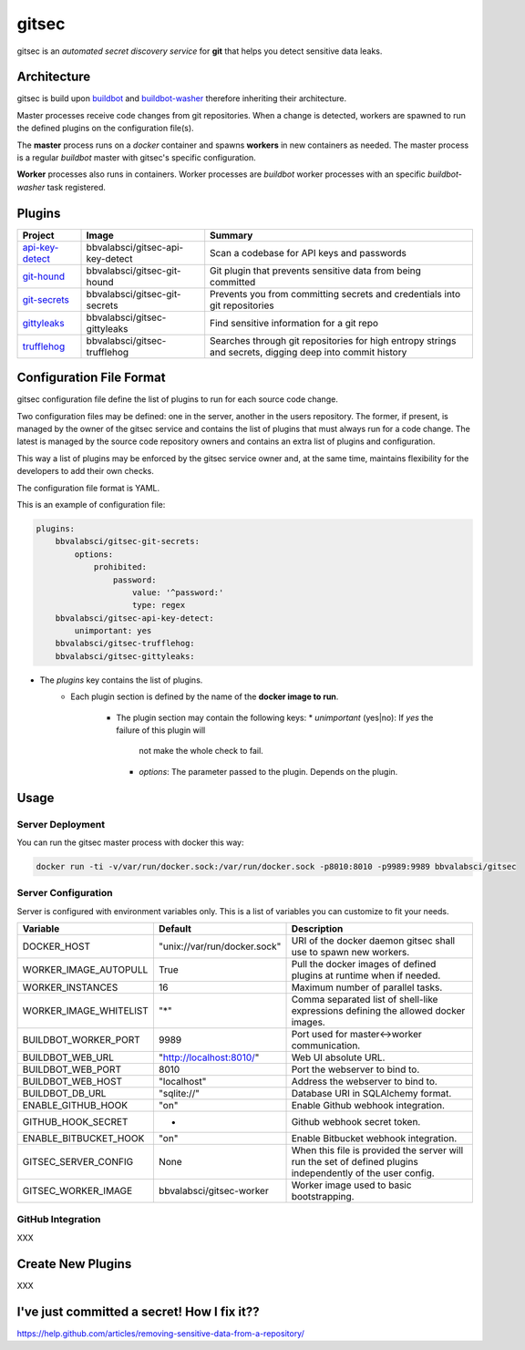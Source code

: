 gitsec
======

gitsec is an *automated secret discovery service* for **git** that helps you
detect sensitive data leaks.

.. image:: https://raw.githubusercontent.com/BBVA/gitsec/develop/docs/_static/logo-small.png
    :target: http://gitsec.readthedocs.org/


Architecture
------------

gitsec is build upon buildbot_ and buildbot-washer_ therefore inheriting their
architecture.

Master processes receive code changes from git repositories.
When a change is detected, workers are spawned to run the defined plugins on
the configuration file(s).

The **master** process runs on a *docker* container and spawns **workers** in
new containers as needed. The master process is a regular *buildbot* master
with gitsec's specific configuration.

**Worker** processes also runs in containers. Worker processes are *buildbot*
worker processes with an specific *buildbot-washer* task registered.


Plugins
-------

=============== ================================= ===========================================
Project         Image                             Summary
=============== ================================= ===========================================
api-key-detect_ bbvalabsci/gitsec-api-key-detect  Scan a codebase for API keys and passwords
git-hound_      bbvalabsci/gitsec-git-hound       Git plugin that prevents sensitive data
                                                  from being committed
git-secrets_    bbvalabsci/gitsec-git-secrets     Prevents you from committing secrets and
                                                  credentials into git repositories
gittyleaks_     bbvalabsci/gitsec-gittyleaks      Find sensitive information for a git repo
trufflehog_     bbvalabsci/gitsec-trufflehog      Searches through git repositories for
                                                  high entropy strings and secrets, digging
                                                  deep into commit history
=============== ================================= ===========================================


Configuration File Format
-------------------------

gitsec configuration file define the list of plugins to run for each source
code change.

Two configuration files may be defined: one in the server, another in the users
repository. The former, if present, is managed by the owner of the gitsec
service and contains the list of plugins that must always run for a code
change. The latest is managed by the source code repository owners and contains
an extra list of plugins and configuration.

This way a list of plugins may be enforced by the gitsec service owner and, at
the same time, maintains flexibility for the developers to add their own checks.

The configuration file format is YAML.

This is an example of configuration file:


.. code-block:: yaml

    plugins:
        bbvalabsci/gitsec-git-secrets:
            options:
                prohibited:
                    password:
                        value: '^password:'
                        type: regex
        bbvalabsci/gitsec-api-key-detect:
            unimportant: yes
        bbvalabsci/gitsec-trufflehog:
        bbvalabsci/gitsec-gittyleaks:


* The `plugins` key contains the list of plugins.
    * Each plugin section is defined by the name of the **docker image to
      run**.
        * The plugin section may contain the following keys:
          * `unimportant` (yes|no): If `yes` the failure of this plugin will
            not make the whole check to fail.
          * `options`: The parameter passed to the plugin. Depends on the
            plugin.


Usage
-----

Server Deployment
~~~~~~~~~~~~~~~~~

You can run the gitsec master process with docker this way:

.. code-block:: bash

   docker run -ti -v/var/run/docker.sock:/var/run/docker.sock -p8010:8010 -p9989:9989 bbvalabsci/gitsec


Server Configuration
~~~~~~~~~~~~~~~~~~~~

Server is configured with environment variables only. This is a list of
variables you can customize to fit your needs.

========================= ============================= =====================================
Variable                  Default                       Description
========================= ============================= =====================================
DOCKER_HOST               "unix://var/run/docker.sock"  URI of the docker
                                                        daemon gitsec shall use to spawn new
                                                        workers.
WORKER_IMAGE_AUTOPULL     True                          Pull the docker images
                                                        of defined plugins at runtime when
                                                        if needed.
WORKER_INSTANCES          16                            Maximum number of parallel tasks.
WORKER_IMAGE_WHITELIST    "*"                           Comma separated list of shell-like
                                                        expressions defining the allowed
                                                        docker images.
BUILDBOT_WORKER_PORT      9989                          Port used for master<->worker
                                                        communication.
BUILDBOT_WEB_URL          "http://localhost:8010/"      Web UI absolute URL.
BUILDBOT_WEB_PORT         8010                          Port the webserver to bind to.
BUILDBOT_WEB_HOST         "localhost"                   Address the webserver to bind to.
BUILDBOT_DB_URL           "sqlite://"                   Database URI in SQLAlchemy format.
ENABLE_GITHUB_HOOK        "on"                          Enable Github webhook integration.
GITHUB_HOOK_SECRET        -                             Github webhook secret token.
ENABLE_BITBUCKET_HOOK     "on"                          Enable Bitbucket webhook integration.
GITSEC_SERVER_CONFIG      None                          When this file is
                                                        provided the server will run the set
                                                        of defined plugins independently of the 
                                                        user config.
GITSEC_WORKER_IMAGE       bbvalabsci/gitsec-worker      Worker image used to basic bootstrapping.
========================= ============================= =====================================


GitHub Integration
~~~~~~~~~~~~~~~~~~

XXX


Create New Plugins
------------------

XXX



I've just committed a secret! How I fix it??
--------------------------------------------

https://help.github.com/articles/removing-sensitive-data-from-a-repository/


.. _api-key-detect: https://github.com/daylen/api-key-detect
.. _git-hound: https://github.com/ezekg/git-hound
.. _git-secrets: https://github.com/awslabs/git-secrets
.. _gittyleaks: https://hub.docker.com/r/bbvalabsci/gitsec-gittyleaks/
.. _trufflehog: https://github.com/dxa4481/truffleHog
.. _buildbot: https://buildbot.net
.. _buildbot-washer: https://github.com/BBVA/buildbot-washer/
